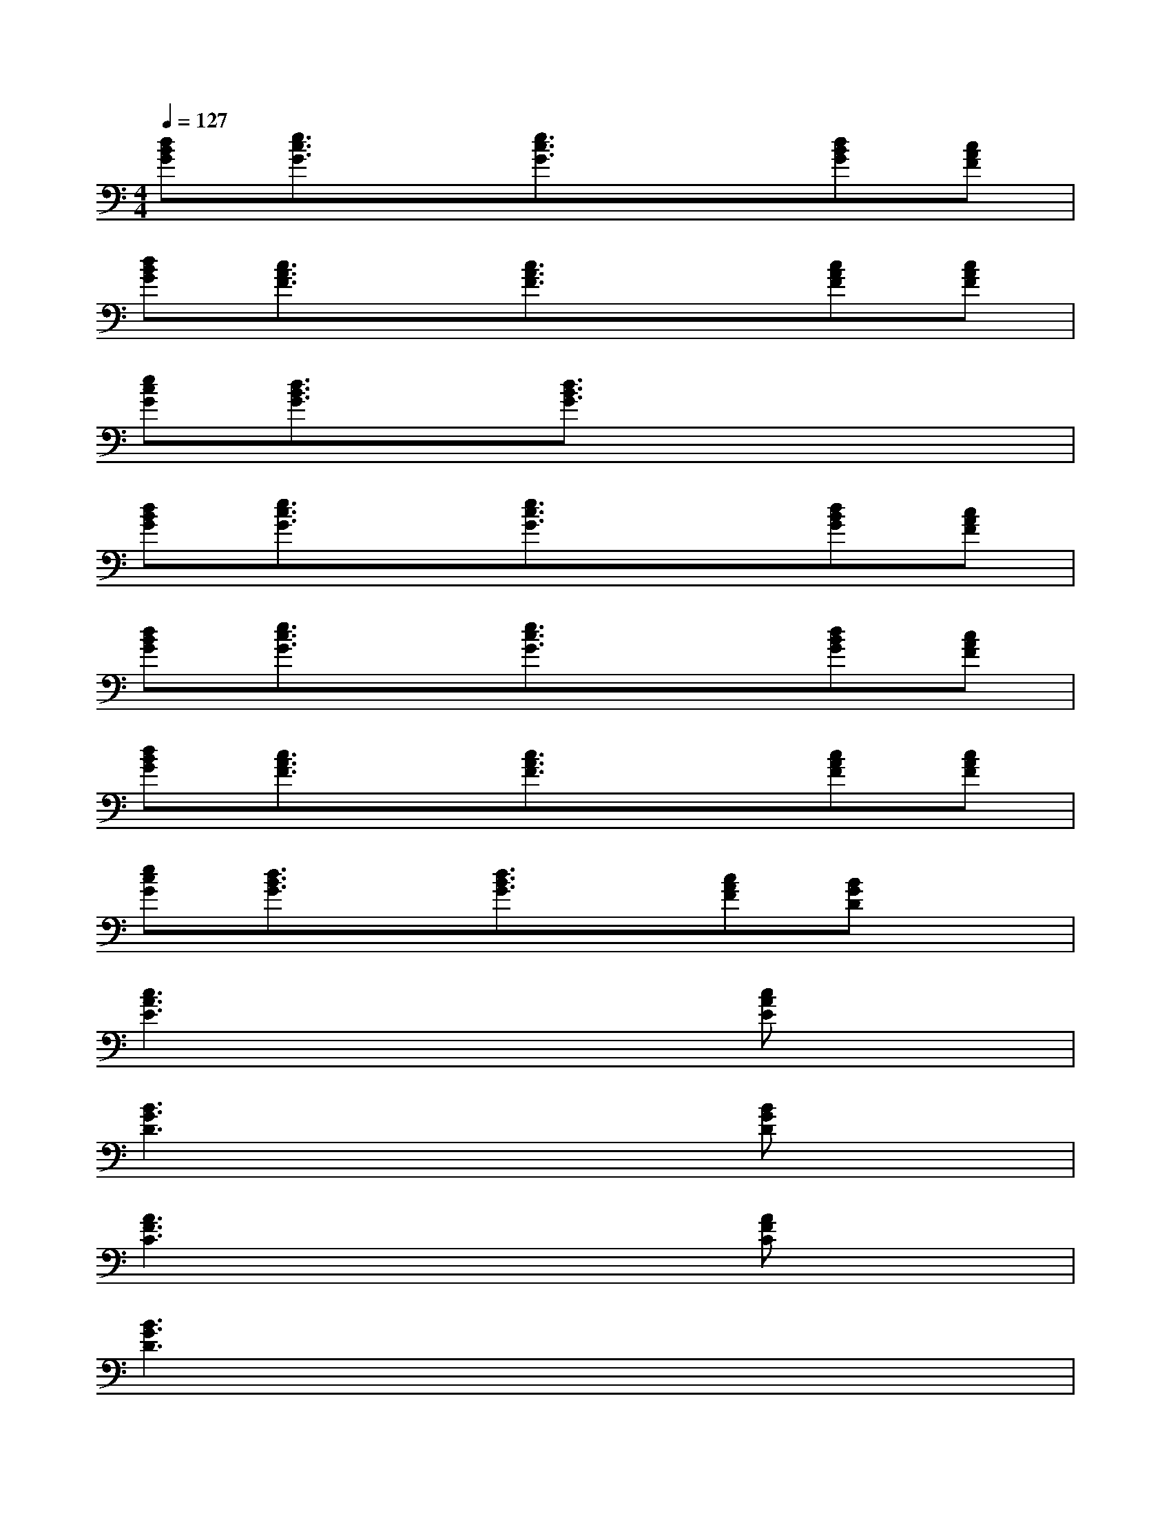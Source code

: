 X:1
T:
M:4/4
L:1/8
Q:1/4=127
K:C%0sharps
V:1
[dBG][e3/2c3/2G3/2]x/2[e3/2c3/2G3/2]x3/2[dBG][cAF]|
[dBG][c3/2A3/2F3/2]x/2[c3/2A3/2F3/2]x3/2[cAF][cAF]|
[ecG][d3/2B3/2G3/2]x/2[d3/2B3/2G3/2]x3x/2|
[dBG][e3/2c3/2G3/2]x/2[e3/2c3/2G3/2]x3/2[dBG][cAF]|
[dBG][e3/2c3/2G3/2]x/2[e3/2c3/2G3/2]x3/2[dBG][cAF]|
[dBG][c3/2A3/2F3/2]x/2[c3/2A3/2F3/2]x3/2[cAF][cAF]|
[ecG][d3/2B3/2G3/2]x/2[d3/2B3/2G3/2]x/2[cAF][BGD]x|
[c3A3E3]x3[cAE]x|
[B3G3D3]x3[BGD]x|
[A3F3C3]x3[AFC]x|
[B3G3D3]x4x|
[AF]F,A,C[AF]F,A,C|
[AF]F,A,C[AF]F,CA,|
[BG]G,B,D[BG]G,B,D|
[BG]G,B,D[BG]G,DB,|
[AF]F,A,C[AF]F,A,C